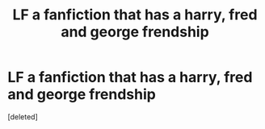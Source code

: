 #+TITLE: LF a fanfiction that has a harry, fred and george frendship

* LF a fanfiction that has a harry, fred and george frendship
:PROPERTIES:
:Score: 2
:DateUnix: 1559037601.0
:DateShort: 2019-May-28
:FlairText: Request
:END:
[deleted]

